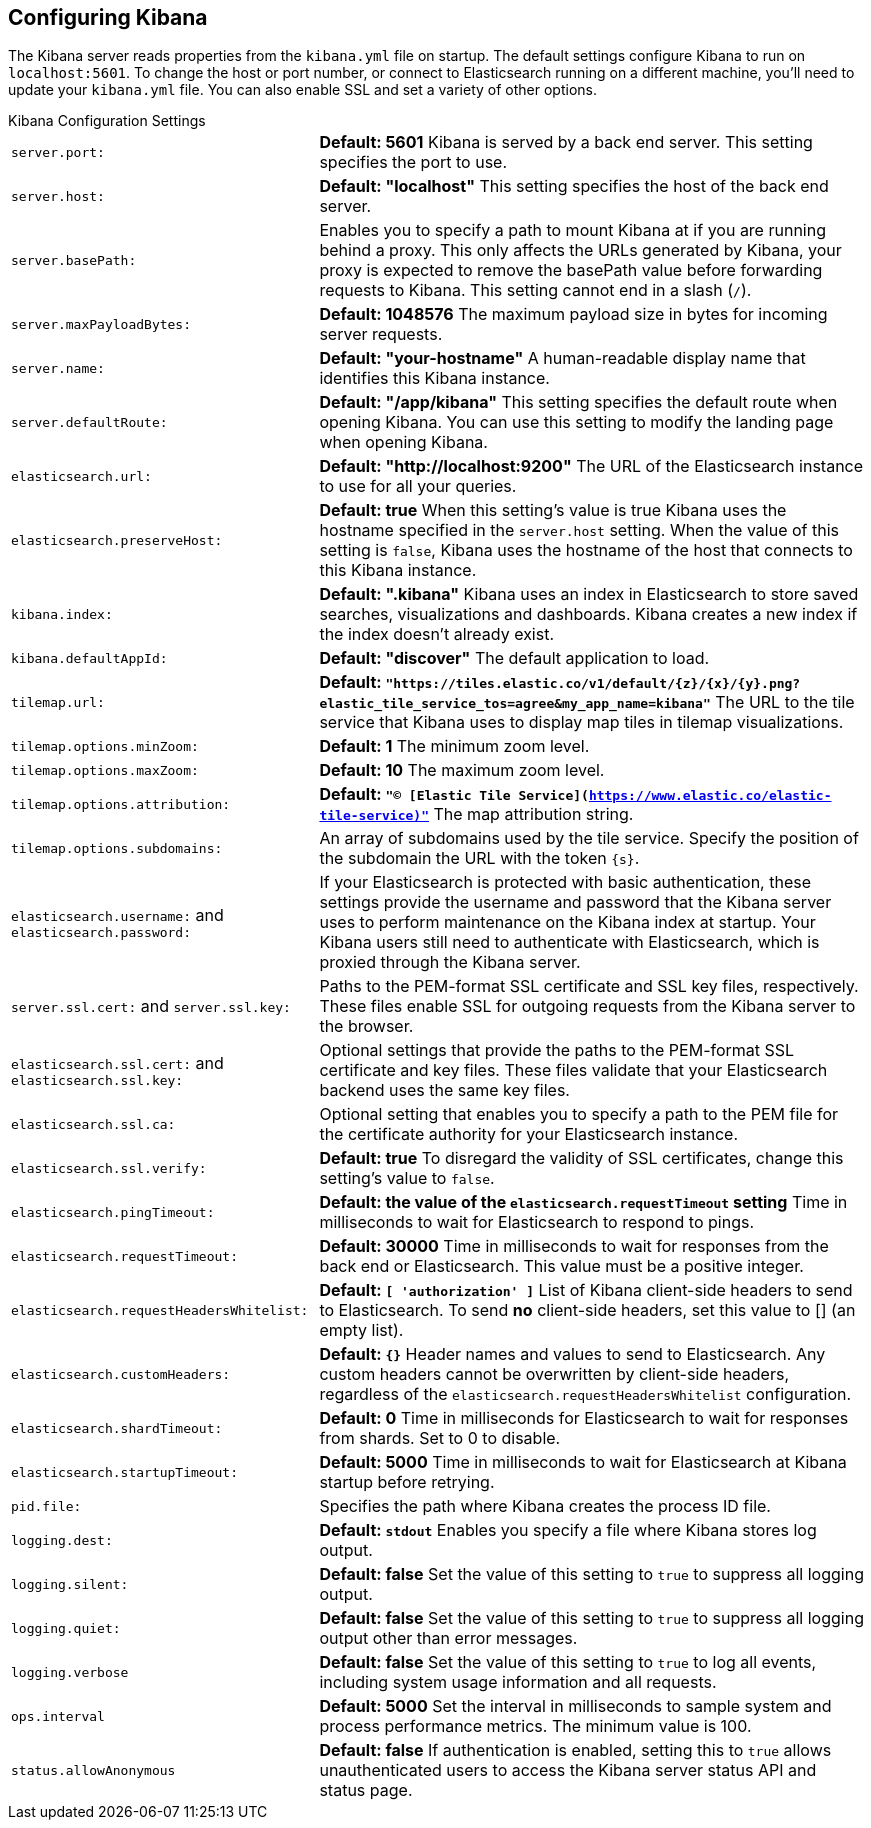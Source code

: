 [[settings]]
== Configuring Kibana

The Kibana server reads properties from the `kibana.yml` file on startup. The default settings configure Kibana to run
on `localhost:5601`. To change the host or port number, or connect to Elasticsearch running on a different machine,
you'll need to update your `kibana.yml` file. You can also enable SSL and set a variety of other options.

.Kibana Configuration Settings
[horizontal]
`server.port:`:: *Default: 5601* Kibana is served by a back end server. This setting specifies the port to use.
`server.host:`:: *Default: "localhost"* This setting specifies the host of the back end server.
`server.basePath:`:: Enables you to specify a path to mount Kibana at if you are running behind a proxy. This only affects
 the URLs generated by Kibana, your proxy is expected to remove the basePath value before forwarding requests
 to Kibana. This setting cannot end in a slash (`/`).
`server.maxPayloadBytes:`:: *Default: 1048576* The maximum payload size in bytes for incoming server requests.
`server.name:`:: *Default: "your-hostname"* A human-readable display name that identifies this Kibana instance.
`server.defaultRoute:`:: *Default: "/app/kibana"* This setting specifies the default route when opening Kibana. You can use this setting to modify the landing page when opening Kibana.
`elasticsearch.url:`:: *Default: "http://localhost:9200"* The URL of the Elasticsearch instance to use for all your
queries.
`elasticsearch.preserveHost:`:: *Default: true* When this setting’s value is true Kibana uses the hostname specified in
the `server.host` setting. When the value of this setting is `false`, Kibana uses the hostname of the host that connects
to this Kibana instance.
`kibana.index:`:: *Default: ".kibana"* Kibana uses an index in Elasticsearch to store saved searches, visualizations and
dashboards. Kibana creates a new index if the index doesn’t already exist.
`kibana.defaultAppId:`:: *Default: "discover"* The default application to load.
[[tilemap-settings]]`tilemap.url:`:: *Default: `"https://tiles.elastic.co/v1/default/{z}/{x}/{y}.png?elastic_tile_service_tos=agree&my_app_name=kibana"`* The URL to the tile
service that Kibana uses to display map tiles in tilemap visualizations.
`tilemap.options.minZoom:`:: *Default: 1* The minimum zoom level.
`tilemap.options.maxZoom:`:: *Default: 10* The maximum zoom level.
`tilemap.options.attribution:`:: *Default: `"© [Elastic Tile Service](https://www.elastic.co/elastic-tile-service)"`* The map attribution string.
`tilemap.options.subdomains:`:: An array of subdomains used by the tile service.
Specify the position of the subdomain the URL with the token `{s}`.
`elasticsearch.username:` and `elasticsearch.password:`:: If your Elasticsearch is protected with basic authentication,
these settings provide the username and password that the Kibana server uses to perform maintenance on the Kibana index at
startup. Your Kibana users still need to authenticate with Elasticsearch, which is proxied through the Kibana server.
`server.ssl.cert:` and `server.ssl.key:`:: Paths to the PEM-format SSL certificate and SSL key files, respectively. These
files enable SSL for outgoing requests from the Kibana server to the browser.
`elasticsearch.ssl.cert:` and `elasticsearch.ssl.key:`:: Optional settings that provide the paths to the PEM-format SSL
certificate and key files. These files validate that your Elasticsearch backend uses the same key files.
`elasticsearch.ssl.ca:`:: Optional setting that enables you to specify a path to the PEM file for the certificate
authority for your Elasticsearch instance.
`elasticsearch.ssl.verify:`:: *Default: true* To disregard the validity of SSL certificates, change this setting’s value
to `false`.
`elasticsearch.pingTimeout:`:: *Default: the value of the `elasticsearch.requestTimeout` setting* Time in milliseconds to
wait for Elasticsearch to respond to pings.
`elasticsearch.requestTimeout:`:: *Default: 30000* Time in milliseconds to wait for responses from the back end or
Elasticsearch. This value must be a positive integer.
`elasticsearch.requestHeadersWhitelist:`:: *Default: `[ 'authorization' ]`* List of Kibana client-side headers to send to Elasticsearch.
To send *no* client-side headers, set this value to [] (an empty list).
`elasticsearch.customHeaders:`:: *Default: `{}`* Header names and values to send to Elasticsearch. Any custom headers
cannot be overwritten by client-side headers, regardless of the `elasticsearch.requestHeadersWhitelist` configuration.
`elasticsearch.shardTimeout:`:: *Default: 0* Time in milliseconds for Elasticsearch to wait for responses from shards. Set
to 0 to disable.
`elasticsearch.startupTimeout:`:: *Default: 5000* Time in milliseconds to wait for Elasticsearch at Kibana startup before
retrying.
`pid.file:`:: Specifies the path where Kibana creates the process ID file.
`logging.dest:`:: *Default: `stdout`* Enables you specify a file where Kibana stores log output.
`logging.silent:`:: *Default: false* Set the value of this setting to `true` to suppress all logging output.
`logging.quiet:`:: *Default: false* Set the value of this setting to `true` to suppress all logging output other than
error messages.
`logging.verbose`:: *Default: false* Set the value of this setting to `true` to log all events, including system usage
information and all requests.
`ops.interval`:: *Default: 5000* Set the interval in milliseconds to sample system and process performance metrics.
The minimum value is 100.
`status.allowAnonymous`:: *Default: false* If authentication is enabled, setting this to `true` allows
unauthenticated users to access the Kibana server status API and status page.
